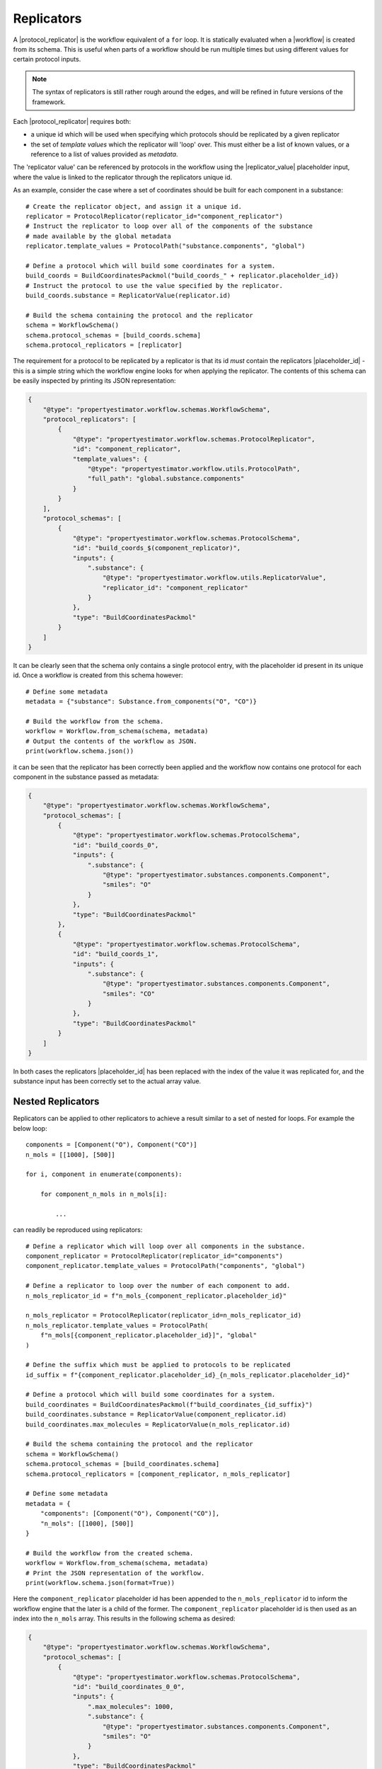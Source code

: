.. |protocol|           replace:: :py:class:`~propertyestimator.workflow.Protocol`
.. |protocol_schema|    replace:: :py:class:`~propertyestimator.workflow.schemas.ProtocolSchema`
.. |protocol_graph|     replace:: :py:class:`~propertyestimator.workflow.ProtocolGraph`
.. |protocol_path|      replace:: :py:class:`~propertyestimator.workflow.utils.ProtocolPath`
.. |workflow|           replace:: :py:class:`~propertyestimator.workflow.Workflow`
.. |workflow_schema|    replace:: :py:class:`~propertyestimator.workflow.schemas.WorkflowSchema`
.. |workflow_graph|     replace:: :py:class:`~propertyestimator.workflow.WorkflowGraph`
.. |workflow_result|    replace:: :py:class:`~propertyestimator.workflow.WorkflowResult`

.. |generate_default_metadata|    replace:: :py:meth:`~propertyestimator.workflow.Workflow.generate_default_metadata`

.. |substance|                    replace:: :py:class:`~propertyestimator.substances.Substance`
.. |thermodynamic_state|          replace:: :py:class:`~propertyestimator.thermodynamics.ThermodynamicState`

.. |parameter_gradient_key|       replace:: :py:class:`~propertyestimator.forcefield.ParameterGradientKey`

.. |build_coordinates_packmol|    replace:: :py:class:`~propertyestimator.protocols.coordinates.BuildCoordinatesPackmol`
.. |build_smirnoff_system|        replace:: :py:class:`~propertyestimator.protocols.forcefield.BuildSmirnoffSystem`

.. |protocol_schemas|             replace:: :py:attr:`~propertyestimator.workflow.schemas.WorkflowSchema.protocol_schemas`
.. |final_value_source|           replace:: :py:attr:`~propertyestimator.workflow.schemas.WorkflowSchema.final_value_source`
.. |gradients_sources|            replace:: :py:attr:`~propertyestimator.workflow.schemas.WorkflowSchema.gradients_sources`
.. |outputs_to_store|             replace:: :py:attr:`~propertyestimator.workflow.schemas.WorkflowSchema.outputs_to_store`
.. |protocol_replicators|         replace:: :py:attr:`~propertyestimator.workflow.schemas.WorkflowSchema.protocol_replicators`

.. |result_value|                 replace:: :py:attr:`~propertyestimator.workflow.WorkflowResult.value`
.. |result_gradients|             replace:: :py:attr:`~propertyestimator.workflow.WorkflowResult.gradients`
.. |result_data_to_store|         replace:: :py:attr:`~propertyestimator.workflow.WorkflowResult.data_to_store`

.. |property_name|                replace:: :py:attr:`~propertyestimator.workflow.utils.ProtocolPath.property_name`

.. |protocol_replicator|          replace:: :py:class:`~propertyestimator.workflow.schemas.ProtocolReplicator`
.. |replicator_value|             replace:: :py:class:`~propertyestimator.workflow.utils.ReplicatorValue`
.. |placeholder_id|               replace:: :py:attr:`~propertyestimator.workflow.schemas.ProtocolReplicator.placeholder_id`

.. |quantity|                     replace:: :py:class:`~pint.Quantity`

Replicators
===========

A |protocol_replicator| is the workflow equivalent of a ``for`` loop. It is statically evaluated when a |workflow| is
created from its schema. This is useful when parts of a workflow should be run multiple times but using different
values for certain protocol inputs.

.. note:: The syntax of replicators is still rather rough around the edges, and will be refined in future versions of
          the framework.

Each |protocol_replicator| requires both:

* a unique id which will be used when specifying which protocols should be replicated by a given replicator
* the set of *template values* which the replicator will 'loop' over. This must either be a list of known values,
  or a reference to a list of values provided as *metadata*.

The 'replicator value' can be referenced by protocols in the workflow using the |replicator_value| placeholder input,
where the value is linked to the replicator through the replicators unique id.

As an example, consider the case where a set of coordinates should be built for each component in a substance::

    # Create the replicator object, and assign it a unique id.
    replicator = ProtocolReplicator(replicator_id="component_replicator")
    # Instruct the replicator to loop over all of the components of the substance
    # made available by the global metadata
    replicator.template_values = ProtocolPath("substance.components", "global")

    # Define a protocol which will build some coordinates for a system.
    build_coords = BuildCoordinatesPackmol("build_coords_" + replicator.placeholder_id})
    # Instruct the protocol to use the value specified by the replicator.
    build_coords.substance = ReplicatorValue(replicator.id)

    # Build the schema containing the protocol and the replicator
    schema = WorkflowSchema()
    schema.protocol_schemas = [build_coords.schema]
    schema.protocol_replicators = [replicator]

The requirement for a protocol to be replicated by a replicator is that its id *must* contain the replicators
|placeholder_id| - this is a simple string which the workflow engine looks for when applying the replicator. The
contents of this schema can be easily inspected by printing its JSON representation:

.. code-block:: json

    {
        "@type": "propertyestimator.workflow.schemas.WorkflowSchema",
        "protocol_replicators": [
            {
                "@type": "propertyestimator.workflow.schemas.ProtocolReplicator",
                "id": "component_replicator",
                "template_values": {
                    "@type": "propertyestimator.workflow.utils.ProtocolPath",
                    "full_path": "global.substance.components"
                }
            }
        ],
        "protocol_schemas": [
            {
                "@type": "propertyestimator.workflow.schemas.ProtocolSchema",
                "id": "build_coords_$(component_replicator)",
                "inputs": {
                    ".substance": {
                        "@type": "propertyestimator.workflow.utils.ReplicatorValue",
                        "replicator_id": "component_replicator"
                    }
                },
                "type": "BuildCoordinatesPackmol"
            }
        ]
    }

It can be clearly seen that the schema only contains a single protocol entry, with the placeholder id present in its
unique id. Once a workflow is created from this schema however::

    # Define some metadata
    metadata = {"substance": Substance.from_components("O", "CO")}

    # Build the workflow from the schema.
    workflow = Workflow.from_schema(schema, metadata)
    # Output the contents of the workflow as JSON.
    print(workflow.schema.json())

it can be seen that the replicator has been correctly been applied and the workflow now contains one protocol for each
component in the substance passed as metadata:

.. code-block:: json

    {
        "@type": "propertyestimator.workflow.schemas.WorkflowSchema",
        "protocol_schemas": [
            {
                "@type": "propertyestimator.workflow.schemas.ProtocolSchema",
                "id": "build_coords_0",
                "inputs": {
                    ".substance": {
                        "@type": "propertyestimator.substances.components.Component",
                        "smiles": "O"
                    }
                },
                "type": "BuildCoordinatesPackmol"
            },
            {
                "@type": "propertyestimator.workflow.schemas.ProtocolSchema",
                "id": "build_coords_1",
                "inputs": {
                    ".substance": {
                        "@type": "propertyestimator.substances.components.Component",
                        "smiles": "CO"
                    }
                },
                "type": "BuildCoordinatesPackmol"
            }
        ]
    }

In both cases the replicators |placeholder_id| has been replaced with the index of the value it was replicated for, and
the substance input has been correctly set to the actual array value.

Nested Replicators
------------------

Replicators can be applied to other replicators to achieve a result similar to a set of nested for loops. For example
the below loop::

    components = [Component("O"), Component("CO")]
    n_mols = [[1000], [500]]

    for i, component in enumerate(components):

        for component_n_mols in n_mols[i]:

            ...

can readily be reproduced using replicators::

    # Define a replicator which will loop over all components in the substance.
    component_replicator = ProtocolReplicator(replicator_id="components")
    component_replicator.template_values = ProtocolPath("components", "global")

    # Define a replicator to loop over the number of each component to add.
    n_mols_replicator_id = f"n_mols_{component_replicator.placeholder_id}"

    n_mols_replicator = ProtocolReplicator(replicator_id=n_mols_replicator_id)
    n_mols_replicator.template_values = ProtocolPath(
        f"n_mols[{component_replicator.placeholder_id}]", "global"
    )

    # Define the suffix which must be applied to protocols to be replicated
    id_suffix = f"{component_replicator.placeholder_id}_{n_mols_replicator.placeholder_id}"

    # Define a protocol which will build some coordinates for a system.
    build_coordinates = BuildCoordinatesPackmol(f"build_coordinates_{id_suffix}")
    build_coordinates.substance = ReplicatorValue(component_replicator.id)
    build_coordinates.max_molecules = ReplicatorValue(n_mols_replicator.id)

    # Build the schema containing the protocol and the replicator
    schema = WorkflowSchema()
    schema.protocol_schemas = [build_coordinates.schema]
    schema.protocol_replicators = [component_replicator, n_mols_replicator]

    # Define some metadata
    metadata = {
        "components": [Component("O"), Component("CO")],
        "n_mols": [[1000], [500]]
    }

    # Build the workflow from the created schema.
    workflow = Workflow.from_schema(schema, metadata)
    # Print the JSON representation of the workflow.
    print(workflow.schema.json(format=True))

Here the ``component_replicator`` placeholder id has been appended to the ``n_mols_replicator`` id to inform the
workflow engine that the later is a child of the former. The ``component_replicator`` placeholder id is then used
as an index into the ``n_mols`` array. This results in the following schema as desired:

.. code-block:: json

    {
        "@type": "propertyestimator.workflow.schemas.WorkflowSchema",
        "protocol_schemas": [
            {
                "@type": "propertyestimator.workflow.schemas.ProtocolSchema",
                "id": "build_coordinates_0_0",
                "inputs": {
                    ".max_molecules": 1000,
                    ".substance": {
                        "@type": "propertyestimator.substances.components.Component",
                        "smiles": "O"
                    }
                },
                "type": "BuildCoordinatesPackmol"
            },
            {
                "@type": "propertyestimator.workflow.schemas.ProtocolSchema",
                "id": "build_coordinates_1_0",
                "inputs": {
                    ".max_molecules": 500,
                    ".substance": {
                        "@type": "propertyestimator.substances.components.Component",
                        "smiles": "CO"
                    }
                },
                "type": "BuildCoordinatesPackmol"
            }
        ]
    }
